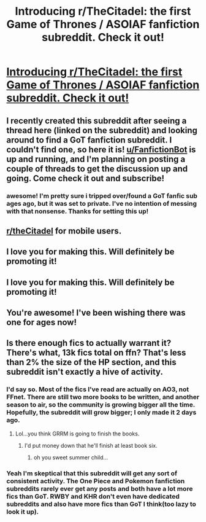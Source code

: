 #+TITLE: Introducing r/TheCitadel: the first Game of Thrones / ASOIAF fanfiction subreddit. Check it out!

* [[https://www.reddit.com/r/TheCitadel/][Introducing r/TheCitadel: the first Game of Thrones / ASOIAF fanfiction subreddit. Check it out!]]
:PROPERTIES:
:Score: 60
:DateUnix: 1502979053.0
:DateShort: 2017-Aug-17
:FlairText: Promotion
:END:

** I recently created this subreddit after seeing a thread here (linked on the subreddit) and looking around to find a GoT fanfiction subreddit. I couldn't find one, so here it is! [[/u/FanfictionBot][u/FanfictionBot]] is up and running, and I'm planning on posting a couple of threads to get the discussion up and going. Come check it out and subscribe!
:PROPERTIES:
:Score: 8
:DateUnix: 1502979349.0
:DateShort: 2017-Aug-17
:END:

*** awesome! I'm pretty sure i tripped over/found a GoT fanfic sub ages ago, but it was set to private. I've no intention of messing with that nonsense. Thanks for setting this up!
:PROPERTIES:
:Author: allhailchickenfish
:Score: 1
:DateUnix: 1502998279.0
:DateShort: 2017-Aug-18
:END:


** [[/r/theCitadel][r/theCitadel]] for mobile users.
:PROPERTIES:
:Score: 6
:DateUnix: 1502979376.0
:DateShort: 2017-Aug-17
:END:


** I love you for making this. Will definitely be promoting it!
:PROPERTIES:
:Author: bilal1212
:Score: 1
:DateUnix: 1502998012.0
:DateShort: 2017-Aug-17
:END:


** I love you for making this. Will definitely be promoting it!
:PROPERTIES:
:Author: bilal1212
:Score: 1
:DateUnix: 1502998025.0
:DateShort: 2017-Aug-17
:END:


** You're awesome! I've been wishing there was one for ages now!
:PROPERTIES:
:Author: whatalameusername
:Score: 1
:DateUnix: 1503000715.0
:DateShort: 2017-Aug-18
:END:


** Is there enough fics to actually warrant it? There's what, 13k fics total on ffn? That's less than 2% the size of the HP section, and this subreddit isn't exactly a hive of activity.
:PROPERTIES:
:Author: Lord_Anarchy
:Score: 1
:DateUnix: 1503001838.0
:DateShort: 2017-Aug-18
:END:

*** I'd say so. Most of the fics I've read are actually on AO3, not FFnet. There are still two more books to be written, and another season to air, so the community is growing bigger all the time. Hopefully, the subreddit will grow bigger; I only made it 2 days ago.
:PROPERTIES:
:Score: 5
:DateUnix: 1503010851.0
:DateShort: 2017-Aug-18
:END:

**** Lol...you think GRRM is going to finish the books.
:PROPERTIES:
:Author: Sturmundsterne
:Score: 0
:DateUnix: 1503014835.0
:DateShort: 2017-Aug-18
:END:

***** I'd put money down that he'll finish at least book six.
:PROPERTIES:
:Author: cavelioness
:Score: 3
:DateUnix: 1503036543.0
:DateShort: 2017-Aug-18
:END:

****** oh you sweet summer child...
:PROPERTIES:
:Author: solidmentalgrace
:Score: 2
:DateUnix: 1503136831.0
:DateShort: 2017-Aug-19
:END:


*** Yeah I'm skeptical that this subreddit will get any sort of consistent activity. The One Piece and Pokemon fanfiction subreddits rarely ever get any posts and both have a lot more fics than GoT. RWBY and KHR don't even have dedicated subreddits and also have more fics than GoT I think(too lazy to look it up).
:PROPERTIES:
:Author: prism1234
:Score: 1
:DateUnix: 1503088490.0
:DateShort: 2017-Aug-19
:END:
